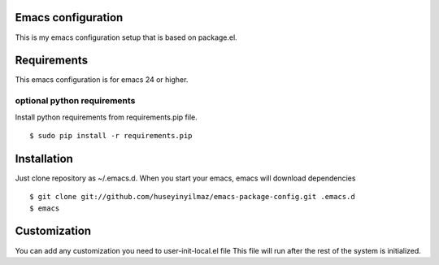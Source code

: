 Emacs configuration
===================
This is my emacs configuration setup that is based on package.el.

Requirements
============
This emacs configuration is for emacs 24 or higher.

optional python requirements
----------------------------
Install python requirements from requirements.pip file.
::

   $ sudo pip install -r requirements.pip

Installation
============

Just clone repository as ~/.emacs.d. When you start your emacs, emacs will download dependencies

::

   $ git clone git://github.com/huseyinyilmaz/emacs-package-config.git .emacs.d
   $ emacs


Customization
=============

You can add any customization you need to user-init-local.el file
This file will run after the rest of the system is initialized.
